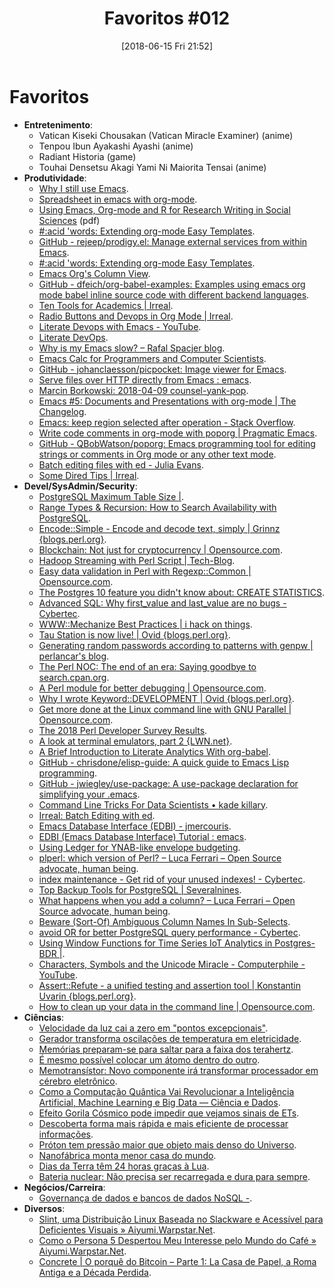 #+BLOG: perspicaz
#+POSTID: 429
#+DATE: [2018-06-15 Fri 21:52]
#+OPTIONS: toc:nil num:nil todo:nil pri:nil tags:nil ^:nil
#+PARENT:
#+CATEGORY: Uncategorized
#+TAGS:
#+DESCRIPTION:
#+TITLE: Favoritos #012
#+PERMALINK: favoritos_012

* Favoritos
+ *Entretenimento*:
  + Vatican Kiseki Chousakan (Vatican Miracle Examiner)    (anime)
  + Tenpou Ibun Ayakashi Ayashi    (anime)
  + Radiant Historia    (game)
  + Touhai Densetsu Akagi Yami Ni Maiorita Tensai    (anime)
+ *Produtividade*:
  + [[https://coffeeandcode.neocities.org/why-i-still-use-emacs.html][Why I still use Emacs]].
  + [[https://www.torstensenf.de/html/pages/spreadsheet-in-emacs-with-org-mode.html][Spreadsheet in emacs with org-mode]].
  + [[http://archive.indianstatistics.org/tools/orgpapers.pdf][Using Emacs, Org-mode and R for Research Writing in Social Sciences]]    (pdf)
  + [[http://acidwords.com/posts/2018-03-02-extending-org-mode-easy-templates.html][#:acid 'words: Extending org-mode Easy Templates]].
  + [[https://github.com/rejeep/prodigy.el][GitHub - rejeep/prodigy.el: Manage external services from within Emacs]].
  + [[http://acidwords.com/posts/2018-03-02-extending-org-mode-easy-templates.html][#:acid 'words: Extending org-mode Easy Templates]].
  + [[https://orgmode.org/worg/org-tutorials/org-column-view-tutorial.html][Emacs Org's Column View]].
  + [[https://github.com/dfeich/org-babel-examples][GitHub - dfeich/org-babel-examples: Examples using emacs org mode babel inline source code with different backend languages]].
  + [[http://irreal.org/blog/?p=7011][Ten Tools for Academics | Irreal]].
  + [[http://irreal.org/blog/?p=7017][Radio Buttons and Devops in Org Mode | Irreal]].
  + [[https://www.youtube.com/watch?v=dljNabciEGg][Literate Devops with Emacs - YouTube]].
  + [[http://www.howardism.org/Technical/Emacs/literate-devops.html][Literate DevOps]].
  + [[http://www.spacjer.com/blog/2018/03/02/why-is-my-emacs-slow/][Why is my Emacs slow? – Rafal Spacjer blog]].
  + [[https://florian.adamsky.it/2016/03/31/emacs-calc-for-programmers-and-cs.html][Emacs Calc for Programmers and Computer Scientists]].
  + [[https://github.com/johanclaesson/picpocket][GitHub - johanclaesson/picpocket: Image viewer for Emacs]].
  + [[https://www.reddit.com/r/emacs/comments/89j3kb/serve_files_over_http_directly_from_emacs/][Serve files over HTTP directly from Emacs : emacs]].
  + [[http://mbork.pl/2018-04-09_counsel-yank-pop][Marcin Borkowski: 2018-04-09 counsel-yank-pop]].
  + [[http://changelog.complete.org/archives/9900-emacs-5-documents-and-presentations-with-org-mode][Emacs #5: Documents and Presentations with org-mode | The Changelog]].
  + [[https://stackoverflow.com/questions/815540/emacs-keep-region-selected-after-operation][Emacs: keep region selected after operation - Stack Overflow]].
  + [[http://pragmaticemacs.com/emacs/write-code-comments-in-org-mode-with-poporg/][Write code comments in org-mode with poporg | Pragmatic Emacs]].
  + [[https://github.com/QBobWatson/poporg][GitHub - QBobWatson/poporg: Emacs programming tool for editing strings or comments in Org mode or any other text mode]].
  + [[https://jvns.ca/blog/2018/05/11/batch-editing-files-with-ed/][Batch editing files with ed - Julia Evans]].
  + [[http://irreal.org/blog/?p=7203][Some Dired Tips | Irreal]].
+ *Devel/SysAdmin/Security*:
  + [[https://blog.2ndquadrant.com/postgresql-maximum-table-size/][PostgreSQL Maximum Table Size |]].
  + [[http://info.crunchydata.com/blog/range-types-recursion-how-to-search-availability-with-postgresql][Range Types & Recursion: How to Search Availability with PostgreSQL]].
  + [[http://blogs.perl.org/users/grinnz/2018/02/encodesimple---encode-and-decode-text-simply.html][Encode::Simple - Encode and decode text, simply | Grinnz {blogs.perl.org}]].
  + [[https://opensource.com/article/18/3/blockchain-not-just-cryptocurrency][Blockchain: Not just for cryptocurrency | Opensource.com]].
  + [[https://hadoopavenue.wordpress.com/2014/10/02/hadoop-streaming-with-perl-script/][Hadoop Streaming with Perl Script | Tech-Blog]].
  + [[https://opensource.com/article/18/3/easy-data-validation-regexpcommon][Easy data validation in Perl with Regexp::Common | Opensource.com]].
  + [[https://www.citusdata.com/blog/2018/03/06/postgres-planner-and-its-usage-of-statistics/][The Postgres 10 feature you didn't know about: CREATE STATISTICS]].
  + [[https://www.cybertec-postgresql.com/en/advanced-sql-why-first_value-and-last_value-are-no-bugs/][Advanced SQL: Why first_value and last_value are no bugs - Cybertec]].
  + [[http://www.olafalders.com/2018/04/13/wwwmechanize-best-practices/][WWW::Mechanize Best Practices | i hack on things]].
  + [[http://blogs.perl.org/users/ovid/2018/04/tau-station-is-now-live.html][Tau Station is now live! | Ovid {blogs.perl.org}]].
  + [[https://perlancar.wordpress.com/2018/05/01/generating-random-passwords-according-to-patterns-with-genpw/][Generating random passwords according to patterns with genpw | perlancar's blog]].
  + [[https://log.perl.org/2018/05/goodbye-search-dot-cpan-dot-org.html][The Perl NOC: The end of an era: Saying goodbye to search.cpan.org]].
  + [[https://opensource.com/article/18/4/perl-module-debugging-code][A Perl module for better debugging | Opensource.com]].
  + [[http://blogs.perl.org/users/ovid/2017/12/why-i-wrote-keyworddevelopment.html][Why I wrote Keyword::DEVELOPMENT | Ovid {blogs.perl.org}]].
  + [[https://opensource.com/article/18/5/gnu-parallel][Get more done at the Linux command line with GNU Parallel | Opensource.com]].
  + [[https://www.perl.com/article/the-2018-perl-developer-survey-results/][The 2018 Perl Developer Survey Results]].
  + [[https://lwn.net/Articles/751763/][A look at terminal emulators, part 2 {LWN.net}]].
  + [[http://ul.io/nb/2018/04/30/literate-analytics-with-org-babel/][A Brief Introduction to Literate Analytics With org-babel]].
  + [[https://github.com/chrisdone/elisp-guide][GitHub - chrisdone/elisp-guide: A quick guide to Emacs Lisp programming]].
  + [[https://github.com/jwiegley/use-package][GitHub - jwiegley/use-package: A use-package declaration for simplifying your .emacs]].
  + [[http://kadekillary.work/post/cli-4-ds/][Command Line Tricks For Data Scientists • kade killary]].
  + [[elfeed:planet.emacsen.org#http://irreal.org/blog/?p=7194][Irreal: Batch Editing with ed]].
  + [[http://john.mercouris.online/emacs-database-interface.html][Emacs Database Interface (EDBI) - jmercouris]].
  + [[https://www.reddit.com/r/emacs/comments/8n7w3z/edbi_emacs_database_interface_tutorial/][EDBI (Emacs Database Interface) Tutorial : emacs]].
  + [[https://emacs.cafe/ledger/emacs/ynab/budgeting/2018/06/12/elbank-ynab.html][Using Ledger for YNAB-like envelope budgeting]].
  + [[https://fluca1978.github.io/2018/05/03/PostgreSQL-plperl-versions.html][plperl: which version of Perl? – Luca Ferrari – Open Source advocate, human being]].
  + [[https://www.cybertec-postgresql.com/en/get-rid-of-your-unused-indexes/][index maintenance - Get rid of your unused indexes! - Cybertec]].
  + [[https://severalnines.com/blog/top-backup-tools-postgresql][Top Backup Tools for PostgreSQL | Severalnines]].
  + [[https://fluca1978.github.io/2018/04/17/PostgreSQLALterTable.html][What happens when you add a column? – Luca Ferrari – Open Source advocate, human being]].
  + [[https://seiler.us/2018-04-30-beware-sort-of-ambiguous-column-names/][Beware (Sort-Of) Ambiguous Column Names In Sub-Selects]].
  + [[https://www.cybertec-postgresql.com/en/avoid-or-for-better-performance/][avoid OR for better PostgreSQL query performance - Cybertec]].
  + [[https://blog.2ndquadrant.com/window-functions-time-series-iot-analytics-postgres-bdr/][Using Window Functions for Time Series IoT Analytics in Postgres-BDR |]].
  + [[https://www.youtube.com/watch?v=MijmeoH9LT4][Characters, Symbols and the Unicode Miracle - Computerphile - YouTube]].
  + [[http://blogs.perl.org/users/konstantin_uvarin/2018/06/assertrefute---a-unified-testing-and-assertion-tool.html][Assert::Refute - a unified testing and assertion tool | Konstantin Uvarin {blogs.perl.org}]].
  + [[https://opensource.com/article/18/5/command-line-data-auditing][How to clean up your data in the command line | Opensource.com]].
+ *Ciências*:
  + [[http://www.inovacaotecnologica.com.br/noticias/noticia.php?artigo=velocidade-luz-cai-zero-pontos-excepcionais&id=010110180227][Velocidade da luz cai a zero em "pontos excepcionais"]].
  + [[http://www.inovacaotecnologica.com.br/noticias/noticia.php?artigo=gerador-transforma-oscilacoes-temperatura-eletricidade&id=010115180227][Gerador transforma oscilações de temperatura em eletricidade]].
  + [[http://www.inovacaotecnologica.com.br/noticias/noticia.php?artigo=memorias-preparam-se-saltar-faixa-terahertz&id=010110180301][Memórias preparam-se para saltar para a faixa dos terahertz]].
  + [[http://www.inovacaotecnologica.com.br/noticias/noticia.php?artigo=colocar-atomo-dentro-outro&id=010165180302][É mesmo possível colocar um átomo dentro do outro]].
  + [[http://www.inovacaotecnologica.com.br/noticias/noticia.php?artigo=memotransistor&id=010110180308][Memotransístor: Novo componente irá transformar processador em cérebro eletrônico]].
  + [[http://www.cienciaedados.com/como-a-computacao-quantica-vai-revolucionar-a-inteligencia-artificial-machine-learning-e-big-data/][Como a Computação Quântica Vai Revolucionar a Inteligência Artificial, Machine Learning e Big Data — Ciência e Dados]].
  + [[http://www.inovacaotecnologica.com.br/noticias/noticia.php?artigo=efeito-gorila-cosmico-impedir-vejamos-sinais-ets&id=010130180508][Efeito Gorila Cósmico pode impedir que vejamos sinais de ETs]].
  + [[http://www.inovacaotecnologica.com.br/noticias/noticia.php?artigo=descoberta-forma-mais-rapida-mais-eficiente-processar-informacoes&id=010150180517][Descoberta forma mais rápida e mais eficiente de processar informações]].
  + [[http://www.inovacaotecnologica.com.br/noticias/noticia.php?artigo=proton-tem-pressao-maior-objeto-mais-denso-universo&id=010165180521][Próton tem pressão maior que objeto mais denso do Universo]].
  + [[http://www.inovacaotecnologica.com.br/noticias/noticia.php?artigo=nanofabrica-monta-menor-casa-mundo&id=010180180521][Nanofábrica monta menor casa do mundo]].
  + [[http://www.inovacaotecnologica.com.br/noticias/noticia.php?artigo=dias-terra-tem-24-horas-gracas-lua&id=010175180606][Dias da Terra têm 24 horas graças à Lua]].
  + [[http://www.inovacaotecnologica.com.br/noticias/noticia.php?artigo=bateria-nuclear-nao-precisa-recarregada-dura-sempre&id=010115180608][Bateria nuclear: Não precisa ser recarregada e dura para sempre]].
+ *Negócios/Carreira*:
  + [[https://imasters.com.br/banco-de-dados/governanca-de-dados-e-bancos-de-dados-nosql/][Governança de dados e bancos de dados NoSQL -]].
+ *Diversos*:
  + [[http://aiyumi.warpstar.net/pt/blog/slint-linux-review/][Slint, uma Distribuição Linux Baseada no Slackware e Acessível para Deficientes Visuais » Aiyumi.Warpstar.Net]].
  + [[http://aiyumi.warpstar.net/pt/blog/p5-coffee/][Como o Persona 5 Despertou Meu Interesse pelo Mundo do Café » Aiyumi.Warpstar.Net]].
  + [[https://www.concrete.com.br/2018/05/16/o-porque-do-bitcoin-parte-1-la-casa-de-papel-a-roma-antiga-e-a-decada-perdida/][Concrete | O porquê do Bitcoin – Parte 1: La Casa de Papel, a Roma Antiga e a Década Perdida]].
